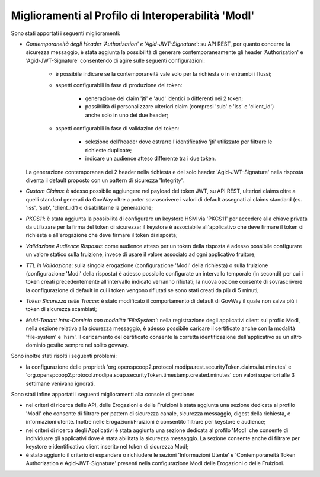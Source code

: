 Miglioramenti al Profilo di Interoperabilità 'ModI'
------------------------------------------------------

Sono stati apportati i seguenti miglioramenti:

- *Contemporaneità degli Header 'Authorization' e 'Agid-JWT-Signature'*: su API REST, per quanto concerne la sicurezza messaggio, è stata aggiunta la possibilità di generare contemporaneamente gli header 'Authorization' e 'Agid-JWT-Signature' consentendo di agire sulle seguenti configurazioni:

	- è possibile indicare se la contemporaneità vale solo per la richiesta o in entrambi i flussi;

	- aspetti configurabili in fase di produzione del token:

		- generazione dei claim 'jti' e 'aud' identici o differenti nei 2 token;
	
		- possibilità di personalizzare ulteriori claim (compresi 'sub' e 'iss' e 'client_id') anche solo in uno dei due header;

	- aspetti configurabili in fase di validazion del token:

		- selezione dell'header dove estrarre l'identificativo 'jti' utilizzato per filtrare le richieste duplicate;

		- indicare un audience atteso differente tra i due token.

  La generazione contemporanea dei 2 header nella richiesta e del solo header 'Agid-JWT-Signature' nella risposta diventa il default proposto con un pattern di sicurezza 'Integrity'.

- *Custom Claims*: è adesso possibile aggiungere nel payload del token JWT, su API REST, ulteriori claims oltre a quelli standard generati da GovWay oltre a poter sovrascrivere i valori di default assegnati ai claims standard (es. 'iss', 'sub', 'client_id') o disabilitarne la generazione;

- *PKCS11*: è stata aggiunta la possibilità di configurare un keystore HSM via 'PKCS11' per accedere alla chiave privata da utilizzare per la firma del token di sicurezza; il keystore è associabile all'applicativo che deve firmare il token di richiesta e all'erogazione che deve firmare il token di risposta;

- *Validazione Audience Risposta*: come audience atteso per un token della risposta è adesso possibile configurare un valore statico sulla fruizione, invece di usare il valore associato ad ogni applicativo fruitore;

- *TTL in Validazione*: sulla singola erogazione (configurazione 'ModI' della richiesta) o sulla fruizione (configurazione 'Modi' della risposta) è adesso possibile configurate un intervallo temporale (in secondi) per cui i token creati precedentemente all'intervallo indicato verranno rifiutati; la nuova opzione consente di sovrascrivere la configurazione di default in cui i token vengono rifiutati se sono stati creati da più di 5 minuti;

- *Token Sicurezza nelle Tracce*: è stato modificato il comportamento di default di GovWay il quale non salva più i token di sicurezza scambiati;

- *Multi-Tenant Intra-Dominio con modalità 'FileSystem'*: nella registrazione degli applicativi client sul profilo ModI, nella sezione relativa alla sicurezza messaggio, è adesso possibile caricare il certificato anche con la modalità 'file-system' e 'hsm'. Il caricamento del certificato consente la corretta identificazione dell'applicativo su un altro dominio gestito sempre nel solito govway.


Sono inoltre stati risolti i seguenti problemi:

- la configurazione delle proprietà 'org.openspcoop2.protocol.modipa.rest.securityToken.claims.iat.minutes' e 'org.openspcoop2.protocol.modipa.soap.securityToken.timestamp.created.minutes' con valori superiori alle 3 settimane venivano ignorati.


Sono stati infine apportati i seguenti miglioramenti alla console di gestione:

- nei criteri di ricerca delle API, delle Erogazioni e delle Fruizioni è stata aggiunta una sezione dedicata al profilo 'ModI' che consente di filtrare per pattern di sicurezza canale, sicurezza messaggio, digest della richiesta, e informazioni utente. Inoltre nelle Erogazioni/Fruizioni è consentito filtrare per keystore e audience;

- nei criteri di ricerca degli Applicativi è stata aggiunta una sezione dedicata al profilo 'ModI' che consente di individuare gli applicativi dove è stata abilitata la sicurezza messaggio. La sezione consente anche di filtrare per keystore e identificativo client inserito nel token di sicurezza ModI;

- è stato aggiunto il criterio di espandere o richiudere le sezioni 'Informazioni Utente' e 'Contemporaneità Token Authorization e Agid-JWT-Signature' presenti nella configurazione ModI delle Erogazioni o delle Fruizioni.





